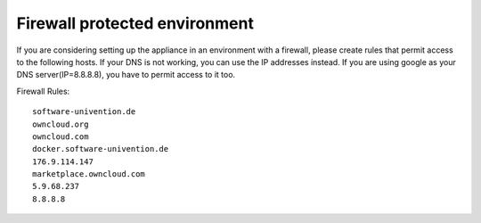 Firewall protected environment
------------------------------

If you are considering setting up the appliance in an environment with a firewall, 
please create rules that permit access to the following hosts. 
If your DNS is not working, you can use the IP addresses instead.
If you are using google as your DNS server(IP=8.8.8.8), you have to permit access to it too.


Firewall Rules::

	software-univention.de
	owncloud.org
	owncloud.com
	docker.software-univention.de
	176.9.114.147
	marketplace.owncloud.com
	5.9.68.237
  	8.8.8.8
